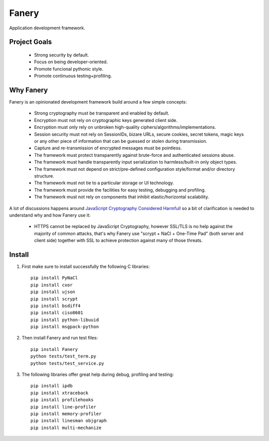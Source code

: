 Fanery
======

Application development framework.


Project Goals
-------------

  * Strong security by default.
  * Focus on being developer-oriented.
  * Promote funcional pythonic style.
  * Promote continuous testing+profiling.


Why Fanery
----------

Fanery is an opinionated development framework build around a few simple concepts:

  * Strong cryptography must be transparent and enabled by default.
  * Encryption must not rely on cryptographic keys generated client side.
  * Encryption must only rely on unbroken high-quality ciphers/algorithms/implementations.
  * Session security must not rely on SessionIDs, bizare URLs, secure cookies, secret tokens, magic keys or any other piece of information that can be guessed or stolen during transmission.
  * Capture and re-transmission of encrypted messages must be pointless.
  * The framework must protect transparently against brute-force and authenticated sessions abuse.
  * The framework must handle transparently input serialization to harmless/built-in only object types.
  * The framework must not depend on strict/pre-defined configuration style/format and/or directory structure.
  * The framework must not tie to a particular storage or UI technology.
  * The framework must provide the facilities for easy testing, debugging and profiling.
  * The framework must not rely on components that inhibit elastic/horizontal scalability.

A lot of discussions happens around `JavaScript Cryptography Considered Harmfull <https://news.ycombinator.com/item?id=7903720>`_ so a bit of clarification is needed to understand why and how Fanery use it:

  * HTTPS cannot be replaced by JavaScript Cryptography, however SSL/TLS is no help against the majority of common attacks, that's why Fanery use "scrypt + NaCl + One-Time Pad" (both server and client side) together with SSL to achieve protection against many of those threats.

Install
-------

1. First make sure to install successfully the following C libraries::

    pip install PyNaCl
    pip install cxor
    pip install ujson
    pip install scrypt
    pip install bsdiff4
    pip install ciso8601
    pip install python-libuuid
    pip install msgpack-python

2. Then install Fanery and run test files::

    pip install Fanery
    python tests/test_term.py
    python tests/test_service.py

3. The following libraries offer great help during debug, profiling and testing::

    pip install ipdb
    pip install xtraceback
    pip install profilehooks
    pip install line-profiler
    pip install memory-profiler
    pip install linesman objgraph
    pip install multi-mechanize
